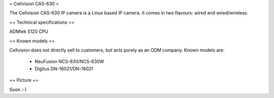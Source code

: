 = Cellvision CAS-630 =

The Cellvision CAS-630 IP camera is a Linux based IP camera. It comes in two flavours: wired and wired/wireless.

== Technical specifications ==

ADMtek 5120 CPU

== Known models ==

Cellvision does not directly sell to customers, but acts purely as an ODM company.
Known models are:

  * NeuFusion NCS-630/NCS-630W
  * Digitus DN-16021/DN-16021

== Picture ==

Soon :-)
